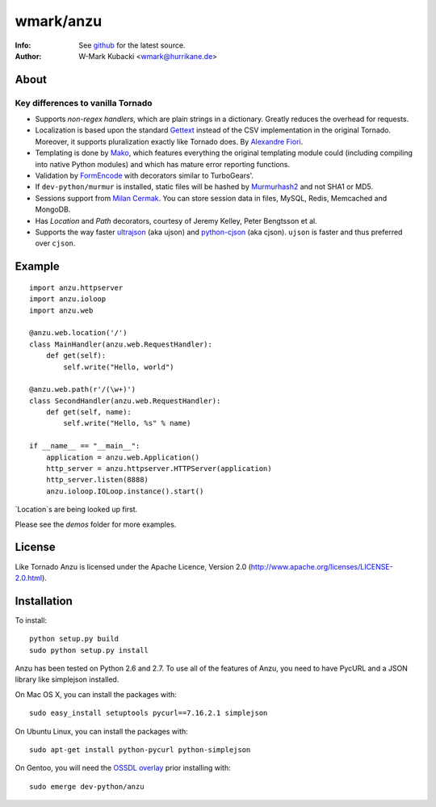 =============
wmark/anzu
=============
:Info: See `github <http://github.com/wmark/anzu>`_ for the latest source.
:Author: W-Mark Kubacki <wmark@hurrikane.de>

About
=====

Key differences to vanilla Tornado
----------------------------------

- Supports `non-regex handlers`, which are plain strings in a dictionary. Greatly reduces the overhead for requests.
- Localization is based upon the standard `Gettext <http://www.gnu.org/software/gettext/>`_ instead of the CSV implementation in the original Tornado. Moreover, it supports pluralization exactly like Tornado does. By `Alexandre Fiori <fiorix@gmail.com>`_.
- Templating is done by `Mako <http://www.makotemplates.org/>`_, which features everything the original templating module could (including compiling into native Python modules) and which has mature error reporting functions.
- Validation by `FormEncode <http://formencode.org/>`_ with decorators similar to TurboGears'.
- If ``dev-python/murmur`` is installed, static files will be hashed by `Murmurhash2 <http://murmurhash.googlepages.com/>`_ and not SHA1 or MD5.
- Sessions support from `Milan Cermak <http://github.com/milancermak/tornado/>`_. You can store session data in files, MySQL, Redis, Memcached and MongoDB.
- Has `Location` and `Path` decorators, courtesy of Jeremy Kelley, Peter Bengtsson et al.
- Supports the way faster `ultrajson <https://github.com/esnme/ultrajson>`_ (aka ujson) and `python-cjson <http://pypi.python.org/pypi/python-cjson>`_ (aka cjson). ``ujson`` is faster and thus preferred over ``cjson``.

Example
========

::

    import anzu.httpserver
    import anzu.ioloop
    import anzu.web

    @anzu.web.location('/')
    class MainHandler(anzu.web.RequestHandler):
        def get(self):
            self.write("Hello, world")

    @anzu.web.path(r'/(\w+)')
    class SecondHandler(anzu.web.RequestHandler):
        def get(self, name):
            self.write("Hello, %s" % name)

    if __name__ == "__main__":
        application = anzu.web.Application()
        http_server = anzu.httpserver.HTTPServer(application)
        http_server.listen(8888)
        anzu.ioloop.IOLoop.instance().start()

`Location`s are being looked up first.

Please see the `demos` folder for more examples.

License
========
Like Tornado Anzu is licensed under the Apache Licence, Version 2.0
(http://www.apache.org/licenses/LICENSE-2.0.html).

Installation
============
To install::

    python setup.py build
    sudo python setup.py install

Anzu has been tested on Python 2.6 and 2.7. To use all of the features
of Anzu, you need to have PycURL and a JSON library like simplejson
installed.

On Mac OS X, you can install the packages with::

    sudo easy_install setuptools pycurl==7.16.2.1 simplejson

On Ubuntu Linux, you can install the packages with::

    sudo apt-get install python-pycurl python-simplejson

On Gentoo, you will need the `OSSDL overlay <http://github.com/wmark/ossdl-overlay>`_ 
prior installing with::

    sudo emerge dev-python/anzu
